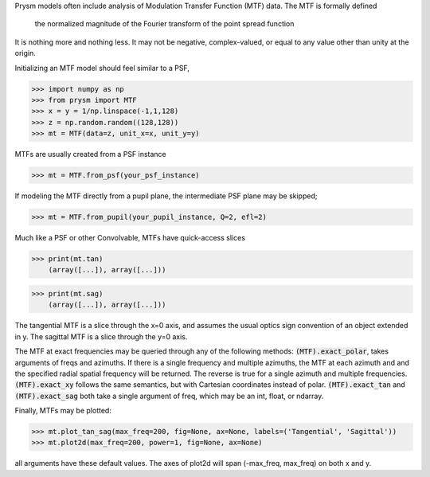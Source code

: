 Prysm models often include analysis of Modulation Transfer Function (MTF) data.  The MTF is formally defined

    the normalized magnitude of the Fourier transform of the point spread function

It is nothing more and nothing less.  It may not be negative, complex-valued, or equal to any value other than unity at the origin.

Initializing an MTF model should feel similar to a PSF,

>>> import numpy as np
>>> from prysm import MTF
>>> x = y = 1/np.linspace(-1,1,128)
>>> z = np.random.random((128,128))
>>> mt = MTF(data=z, unit_x=x, unit_y=y)

MTFs are usually created from a PSF instance

>>> mt = MTF.from_psf(your_psf_instance)

If modeling the MTF directly from a pupil plane, the intermediate PSF plane may be skipped;

>>> mt = MTF.from_pupil(your_pupil_instance, Q=2, efl=2)

Much like a PSF or other Convolvable, MTFs have quick-access slices

>>> print(mt.tan)
    (array([...]), array([...]))

>>> print(mt.sag)
    (array([...]), array([...]))

The tangential MTF is a slice through the x=0 axis, and assumes the usual optics sign convention of an object extended in y.  The sagittal MTF is a slice through the y=0 axis.

The MTF at exact frequencies may be queried through any of the following methods:  :code:`(MTF).exact_polar`, takes arguments of freqs and azimuths.  If there is a single frequency and multiple azimuths, the MTF at each azimuth and and the specified radial spatial frequency will be returned.  The reverse is true for a single azimuth and multiple frequencies.  :code:`(MTF).exact_xy` follows the same semantics, but with Cartesian coordinates instead of polar.  :code:`(MTF).exact_tan` and :code:`(MTF).exact_sag` both take a single argument of freq, which may be an int, float, or ndarray.

Finally, MTFs may be plotted:


>>> mt.plot_tan_sag(max_freq=200, fig=None, ax=None, labels=('Tangential', 'Sagittal'))
>>> mt.plot2d(max_freq=200, power=1, fig=None, ax=None)

all arguments have these default values.  The axes of plot2d will span (-max_freq, max_freq) on both x and y.
